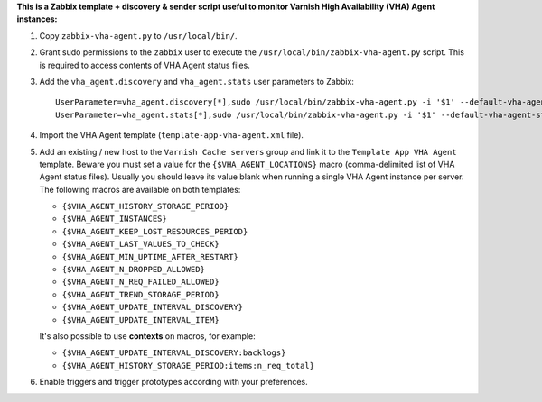 **This is a Zabbix template + discovery & sender script useful to monitor Varnish High Availability (VHA) Agent instances:**

1. Copy ``zabbix-vha-agent.py`` to ``/usr/local/bin/``.

2. Grant sudo permissions to the ``zabbix`` user to execute the ``/usr/local/bin/zabbix-vha-agent.py`` script. This is required to access contents of VHA Agent status files.

3. Add the ``vha_agent.discovery`` and ``vha_agent.stats`` user parameters to Zabbix::

    UserParameter=vha_agent.discovery[*],sudo /usr/local/bin/zabbix-vha-agent.py -i '$1' --default-vha-agent-status-file '/var/lib/vha-agent/vha-status' discover $2
    UserParameter=vha_agent.stats[*],sudo /usr/local/bin/zabbix-vha-agent.py -i '$1' --default-vha-agent-status-file '/var/lib/vha-agent/vha-status' stats

4. Import the VHA Agent template (``template-app-vha-agent.xml`` file).

5. Add an existing / new host to the ``Varnish Cache servers`` group and link it to the ``Template App VHA Agent`` template. Beware you must set a value for the ``{$VHA_AGENT_LOCATIONS}`` macro (comma-delimited list of VHA Agent status files). Usually you should leave its value blank when running a single VHA Agent instance per server. The following macros are available on both templates:

   * ``{$VHA_AGENT_HISTORY_STORAGE_PERIOD}``
   * ``{$VHA_AGENT_INSTANCES}``
   * ``{$VHA_AGENT_KEEP_LOST_RESOURCES_PERIOD}``
   * ``{$VHA_AGENT_LAST_VALUES_TO_CHECK}``
   * ``{$VHA_AGENT_MIN_UPTIME_AFTER_RESTART}``
   * ``{$VHA_AGENT_N_DROPPED_ALLOWED}``
   * ``{$VHA_AGENT_N_REQ_FAILED_ALLOWED}``
   * ``{$VHA_AGENT_TREND_STORAGE_PERIOD}``
   * ``{$VHA_AGENT_UPDATE_INTERVAL_DISCOVERY}``
   * ``{$VHA_AGENT_UPDATE_INTERVAL_ITEM}``

   It's also possible to use **contexts** on macros, for example:

   * ``{$VHA_AGENT_UPDATE_INTERVAL_DISCOVERY:backlogs}``
   * ``{$VHA_AGENT_HISTORY_STORAGE_PERIOD:items:n_req_total}``

6. Enable triggers and trigger prototypes according with your preferences.

